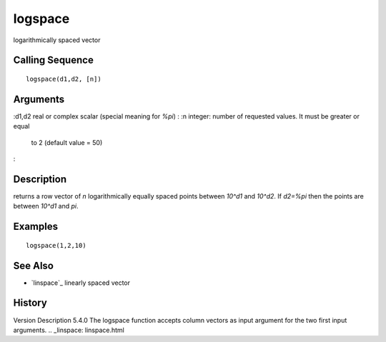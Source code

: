 


logspace
========

logarithmically spaced vector



Calling Sequence
~~~~~~~~~~~~~~~~


::

    logspace(d1,d2, [n])




Arguments
~~~~~~~~~

:d1,d2 real or complex scalar (special meaning for `%pi`)
: :n integer: number of requested values. It must be greater or equal
  to 2 (default value = 50)
:



Description
~~~~~~~~~~~

returns a row vector of `n` logarithmically equally spaced points
between `10^d1` and `10^d2`. If `d2=%pi` then the points are between
`10^d1` and `pi`.



Examples
~~~~~~~~


::

    logspace(1,2,10)




See Also
~~~~~~~~


+ `linspace`_ linearly spaced vector




History
~~~~~~~
Version Description 5.4.0 The logspace function accepts column vectors
as input argument for the two first input arguments.
.. _linspace: linspace.html


